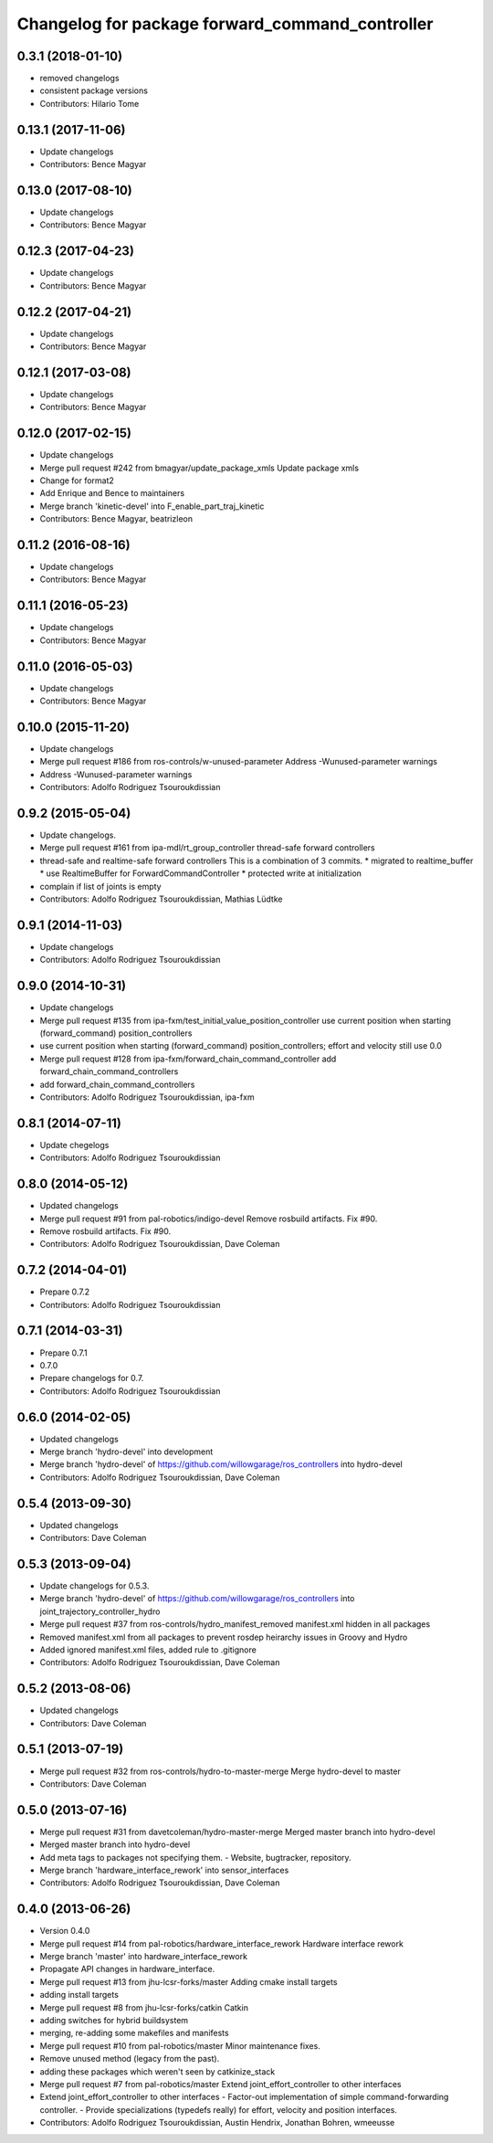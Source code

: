 ^^^^^^^^^^^^^^^^^^^^^^^^^^^^^^^^^^^^^^^^^^^^^^^^
Changelog for package forward_command_controller
^^^^^^^^^^^^^^^^^^^^^^^^^^^^^^^^^^^^^^^^^^^^^^^^

0.3.1 (2018-01-10)
------------------
* removed changelogs
* consistent package versions
* Contributors: Hilario Tome

0.13.1 (2017-11-06)
-------------------
* Update changelogs
* Contributors: Bence Magyar

0.13.0 (2017-08-10)
-------------------
* Update changelogs
* Contributors: Bence Magyar

0.12.3 (2017-04-23)
-------------------
* Update changelogs
* Contributors: Bence Magyar

0.12.2 (2017-04-21)
-------------------
* Update changelogs
* Contributors: Bence Magyar

0.12.1 (2017-03-08)
-------------------
* Update changelogs
* Contributors: Bence Magyar

0.12.0 (2017-02-15)
-------------------
* Update changelogs
* Merge pull request #242 from bmagyar/update_package_xmls
  Update package xmls
* Change for format2
* Add Enrique and Bence to maintainers
* Merge branch 'kinetic-devel' into F_enable_part_traj_kinetic
* Contributors: Bence Magyar, beatrizleon

0.11.2 (2016-08-16)
-------------------
* Update changelogs
* Contributors: Bence Magyar

0.11.1 (2016-05-23)
-------------------
* Update changelogs
* Contributors: Bence Magyar

0.11.0 (2016-05-03)
-------------------
* Update changelogs
* Contributors: Bence Magyar

0.10.0 (2015-11-20)
-------------------
* Update changelogs
* Merge pull request #186 from ros-controls/w-unused-parameter
  Address -Wunused-parameter warnings
* Address -Wunused-parameter warnings
* Contributors: Adolfo Rodriguez Tsouroukdissian

0.9.2 (2015-05-04)
------------------
* Update changelogs.
* Merge pull request #161 from ipa-mdl/rt_group_controller
  thread-safe forward controllers
* thread-safe and realtime-safe  forward controllers
  This is a combination of 3 commits.
  * migrated to realtime_buffer
  * use RealtimeBuffer for ForwardCommandController
  * protected write at initialization
* complain if list of joints is empty
* Contributors: Adolfo Rodriguez Tsouroukdissian, Mathias Lüdtke

0.9.1 (2014-11-03)
------------------
* Update changelogs
* Contributors: Adolfo Rodriguez Tsouroukdissian

0.9.0 (2014-10-31)
------------------
* Update changelogs
* Merge pull request #135 from ipa-fxm/test_initial_value_position_controller
  use current position when starting (forward_command) position_controllers
* use current position when starting (forward_command) position_controllers; effort and velocity still use 0.0
* Merge pull request #128 from ipa-fxm/forward_chain_command_controller
  add forward_chain_command_controllers
* add forward_chain_command_controllers
* Contributors: Adolfo Rodriguez Tsouroukdissian, ipa-fxm

0.8.1 (2014-07-11)
------------------
* Update chegelogs
* Contributors: Adolfo Rodriguez Tsouroukdissian

0.8.0 (2014-05-12)
------------------
* Updated changelogs
* Merge pull request #91 from pal-robotics/indigo-devel
  Remove rosbuild artifacts. Fix #90.
* Remove rosbuild artifacts. Fix #90.
* Contributors: Adolfo Rodriguez Tsouroukdissian, Dave Coleman

0.7.2 (2014-04-01)
------------------
* Prepare 0.7.2
* Contributors: Adolfo Rodriguez Tsouroukdissian

0.7.1 (2014-03-31)
------------------
* Prepare 0.7.1
* 0.7.0
* Prepare changelogs for 0.7.
* Contributors: Adolfo Rodriguez Tsouroukdissian

0.6.0 (2014-02-05)
------------------
* Updated changelogs
* Merge branch 'hydro-devel' into development
* Merge branch 'hydro-devel' of https://github.com/willowgarage/ros_controllers into hydro-devel
* Contributors: Adolfo Rodriguez Tsouroukdissian, Dave Coleman

0.5.4 (2013-09-30)
------------------
* Updated changelogs
* Contributors: Dave Coleman

0.5.3 (2013-09-04)
------------------
* Update changelogs for 0.5.3.
* Merge branch 'hydro-devel' of https://github.com/willowgarage/ros_controllers into joint_trajectory_controller_hydro
* Merge pull request #37 from ros-controls/hydro_manifest_removed
  manifest.xml hidden in all packages
* Removed manifest.xml from all packages to prevent rosdep heirarchy issues in Groovy and Hydro
* Added ignored manifest.xml files, added rule to .gitignore
* Contributors: Adolfo Rodriguez Tsouroukdissian, Dave Coleman

0.5.2 (2013-08-06)
------------------
* Updated changelogs
* Contributors: Dave Coleman

0.5.1 (2013-07-19)
------------------
* Merge pull request #32 from ros-controls/hydro-to-master-merge
  Merge hydro-devel to master
* Contributors: Dave Coleman

0.5.0 (2013-07-16)
------------------
* Merge pull request #31 from davetcoleman/hydro-master-merge
  Merged master branch into hydro-devel
* Merged master branch into hydro-devel
* Add meta tags to packages not specifying them.
  - Website, bugtracker, repository.
* Merge branch 'hardware_interface_rework' into sensor_interfaces
* Contributors: Adolfo Rodriguez Tsouroukdissian, Dave Coleman

0.4.0 (2013-06-26)
------------------
* Version 0.4.0
* Merge pull request #14 from pal-robotics/hardware_interface_rework
  Hardware interface rework
* Merge branch 'master' into hardware_interface_rework
* Propagate API changes in hardware_interface.
* Merge pull request #13 from jhu-lcsr-forks/master
  Adding cmake install targets
* adding install targets
* Merge pull request #8 from jhu-lcsr-forks/catkin
  Catkin
* adding switches for hybrid buildsystem
* merging, re-adding some makefiles and manifests
* Merge pull request #10 from pal-robotics/master
  Minor maintenance fixes.
* Remove unused method (legacy from the past).
* adding these packages which weren't seen by catkinize_stack
* Merge pull request #7 from pal-robotics/master
  Extend joint_effort_controller to other interfaces
* Extend joint_effort_controller to other interfaces
  - Factor-out implementation of simple command-forwarding controller.
  - Provide specializations (typedefs really) for effort, velocity and position
  interfaces.
* Contributors: Adolfo Rodriguez Tsouroukdissian, Austin Hendrix, Jonathan Bohren, wmeeusse
